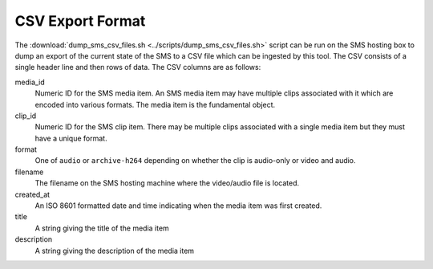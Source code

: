 CSV Export Format
=================

The :download:`dump_sms_csv_files.sh <../scripts/dump_sms_csv_files.sh>` script
can be run on the SMS hosting box to dump an export of the current state of the
SMS to a CSV file which can be ingested by this tool. The CSV consists of a
single header line and then rows of data. The CSV columns are as follows:

media_id
    Numeric ID for the SMS media item. An SMS media item may have multiple
    clips associated with it which are encoded into various formats. The media
    item is the fundamental object.
clip_id
    Numeric ID for the SMS clip item. There may be multiple clips associated
    with a single media item but they must have a unique format.
format
    One of ``audio`` or ``archive-h264`` depending on whether the clip is
    audio-only or video and audio.
filename
    The filename on the SMS hosting machine where the video/audio file is
    located.
created_at
    An ISO 8601 formatted date and time indicating when the media item was first
    created.
title
    A string giving the title of the media item
description
    A string giving the description of the media item

